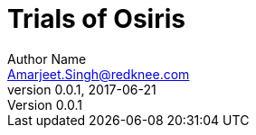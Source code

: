Trials of Osiris
================
Author Name <Amarjeet.Singh@redknee.com>
v0.0.1, 2017-06-21
:compat-mode!:
:toc: left
:toclevels: 5
:toc-title: Table of Contents

